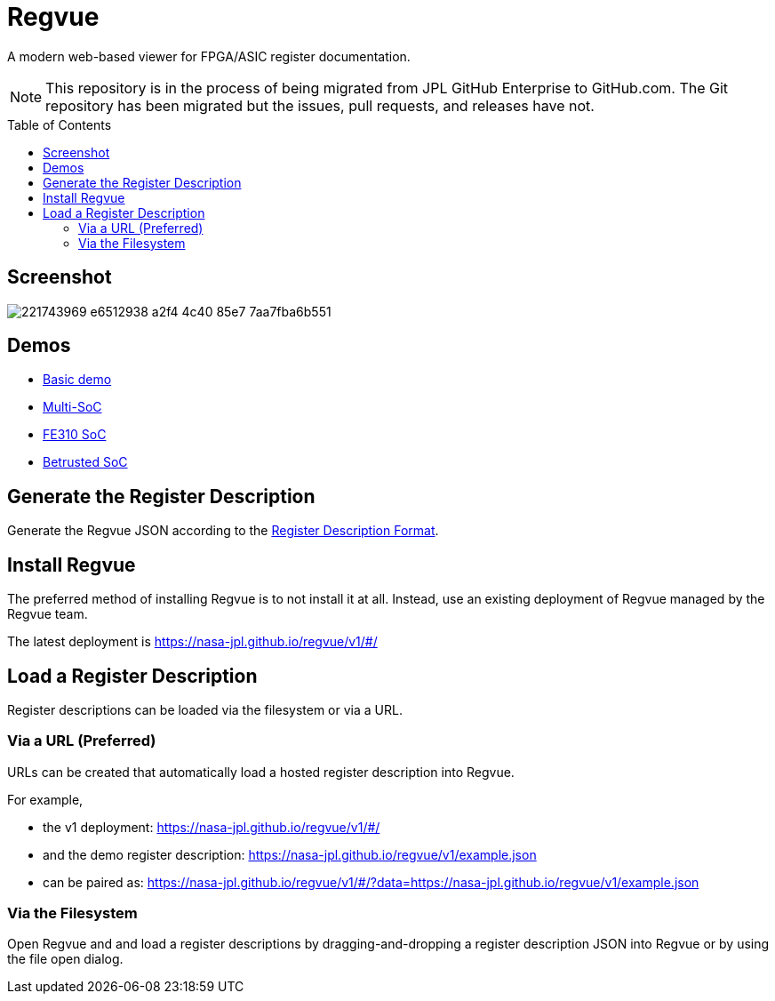 = Regvue
:imagesdir: images
:toc: macro

:latest_deployment: v1
:deployment_url: https://nasa-jpl.github.io/regvue/{latest_deployment}/#/
:demo_register_description: https://github.jpl.nasa.gov/regvue/regvue/raw/main/app/public/example.json
:demo_register_description: https://nasa-jpl.github.io/regvue/v1/example.json

A modern web-based viewer for FPGA/ASIC register documentation.

NOTE: This repository is in the process of being migrated from JPL GitHub Enterprise to GitHub.com.
The Git repository has been migrated but the issues, pull requests, and releases have not.

toc::[]

== Screenshot

image::https://user-images.githubusercontent.com/28975/221743969-e6512938-a2f4-4c40-85e7-7aa7fba6b551.png[]

== Demos

* https://nasa-jpl.github.io/regvue/v1/#/?data=example.json[Basic demo]
* https://nasa-jpl.github.io/regvue/v1.1.3/#/?data=https://nasa-jpl.github.io/regvue/demos/various/all.json[Multi-SoC]
* https://nasa-jpl.github.io/regvue/v1.1.3/#/?data=https://nasa-jpl.github.io/regvue/demos/fe310/fe320.json[FE310 SoC]
* https://nasa-jpl.github.io/regvue/v1.1.3/#/?data=https://nasa-jpl.github.io/regvue/demos/betrusted/betrusted.svd.json[Betrusted SoC]

== Generate the Register Description

Generate the Regvue JSON according to the link:schema/register-description-format.adoc[Register Description Format].

== Install Regvue

The preferred method of installing Regvue is to not install it at all.
Instead, use an existing deployment of Regvue managed by the Regvue team.

The latest deployment is {deployment_url}

== Load a Register Description

Register descriptions can be loaded via the filesystem or via a URL.

=== Via a URL (Preferred)

URLs can be created that automatically load a hosted register description into Regvue.

For example,

* the {latest_deployment} deployment: {deployment_url}

* and the demo register description: {demo_register_description}

* can be paired as: {deployment_url}?data={demo_register_description}

=== Via the Filesystem

Open Regvue and and load a register descriptions by dragging-and-dropping a register description JSON into Regvue or by using the file open dialog.

